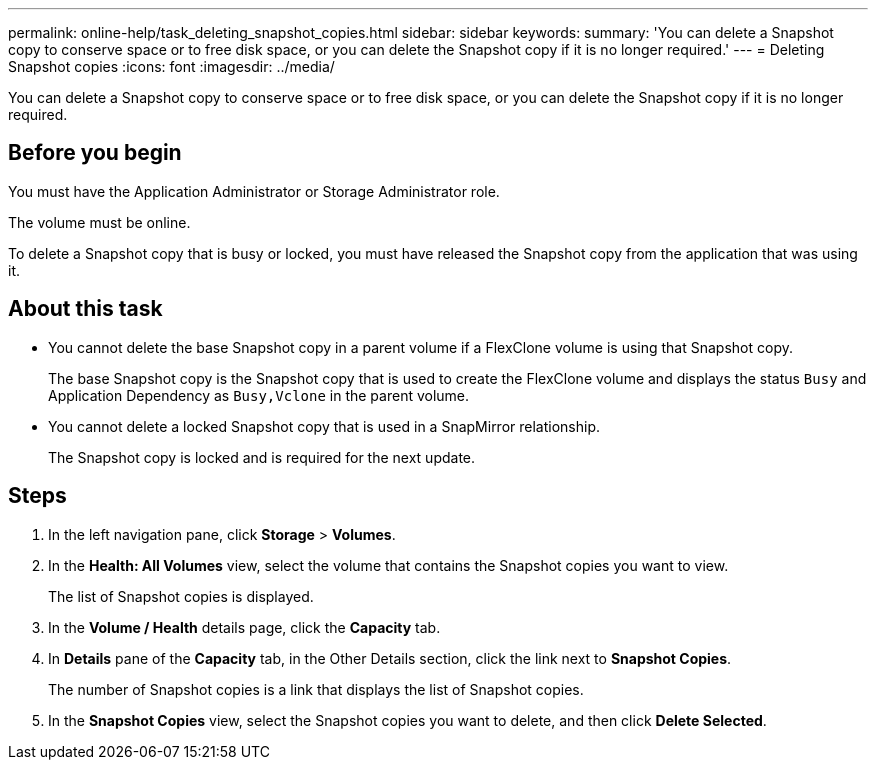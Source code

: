 ---
permalink: online-help/task_deleting_snapshot_copies.html
sidebar: sidebar
keywords: 
summary: 'You can delete a Snapshot copy to conserve space or to free disk space, or you can delete the Snapshot copy if it is no longer required.'
---
= Deleting Snapshot copies
:icons: font
:imagesdir: ../media/

[.lead]
You can delete a Snapshot copy to conserve space or to free disk space, or you can delete the Snapshot copy if it is no longer required.

== Before you begin

You must have the Application Administrator or Storage Administrator role.

The volume must be online.

To delete a Snapshot copy that is busy or locked, you must have released the Snapshot copy from the application that was using it.

== About this task

* You cannot delete the base Snapshot copy in a parent volume if a FlexClone volume is using that Snapshot copy.
+
The base Snapshot copy is the Snapshot copy that is used to create the FlexClone volume and displays the status `Busy` and Application Dependency as `Busy,Vclone` in the parent volume.

* You cannot delete a locked Snapshot copy that is used in a SnapMirror relationship.
+
The Snapshot copy is locked and is required for the next update.

== Steps

. In the left navigation pane, click *Storage* > *Volumes*.
. In the *Health: All Volumes* view, select the volume that contains the Snapshot copies you want to view.
+
The list of Snapshot copies is displayed.

. In the *Volume / Health* details page, click the *Capacity* tab.
. In *Details* pane of the *Capacity* tab, in the Other Details section, click the link next to *Snapshot Copies*.
+
The number of Snapshot copies is a link that displays the list of Snapshot copies.

. In the *Snapshot Copies* view, select the Snapshot copies you want to delete, and then click *Delete Selected*.
